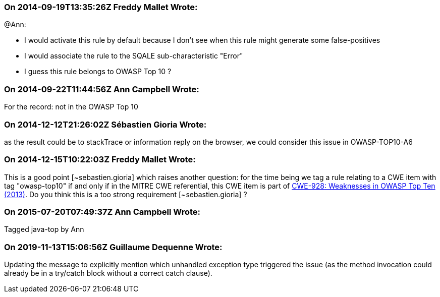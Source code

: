 === On 2014-09-19T13:35:26Z Freddy Mallet Wrote:
@Ann:

* I would activate this rule by default because I don't see when this rule might generate some false-positives
* I would associate the rule to the SQALE sub-characteristic "Error"
* I guess this rule belongs to OWASP Top 10 ?

=== On 2014-09-22T11:44:56Z Ann Campbell Wrote:
For the record: not in the OWASP Top 10

=== On 2014-12-12T21:26:02Z Sébastien Gioria Wrote:
as the result could be to stackTrace or information reply on the browser, we could consider this issue in OWASP-TOP10-A6

=== On 2014-12-15T10:22:03Z Freddy Mallet Wrote:
This is a good point [~sebastien.gioria] which raises another question: for the time being we tag a rule relating to a CWE item with tag "owasp-top10" if and only if in the MITRE CWE referential, this CWE item is part of http://cwe.mitre.org/data/definitions/928.html[CWE-928: Weaknesses in OWASP Top Ten (2013)]. Do you think this is a too strong requirement [~sebastien.gioria] ?

=== On 2015-07-20T07:49:37Z Ann Campbell Wrote:
Tagged java-top by Ann

=== On 2019-11-13T15:06:56Z Guillaume Dequenne Wrote:
Updating the message to explicitly mention which unhandled exception type triggered the issue (as the method invocation could already be in a try/catch block without a correct catch clause).

